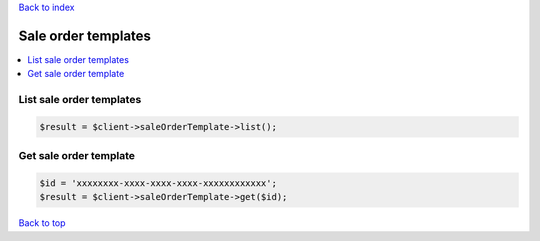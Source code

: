 .. _top:
.. title:: Sale order templates

`Back to index <index.rst>`_

====================
Sale order templates
====================

.. contents::
    :local:


List sale order templates
`````````````````````````

.. code-block:: php
    
    $result = $client->saleOrderTemplate->list();


Get sale order template
```````````````````````

.. code-block:: php
    
    $id = 'xxxxxxxx-xxxx-xxxx-xxxx-xxxxxxxxxxxx';
    $result = $client->saleOrderTemplate->get($id);


`Back to top <#top>`_
